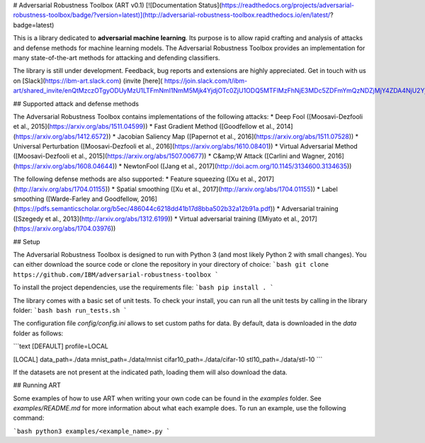 # Adversarial Robustness Toolbox (ART v0.1)
[![Documentation Status](https://readthedocs.org/projects/adversarial-robustness-toolbox/badge/?version=latest)](http://adversarial-robustness-toolbox.readthedocs.io/en/latest/?badge=latest)

This is a library dedicated to **adversarial machine learning**. Its purpose is to allow rapid crafting and analysis of attacks and defense methods for machine learning models. The Adversarial Robustness Toolbox provides an implementation for many state-of-the-art methods for attacking and defending classifiers.

The library is still under development. Feedback, bug reports and extensions are highly appreciated. Get in touch with us on [Slack](https://ibm-art.slack.com) (invite [here]( https://join.slack.com/t/ibm-art/shared_invite/enQtMzczOTgyODUyMzU1LTFmNmI1NmM5Mjk4YjdjOTc0ZjU1ODQ5MTFlMzFhNjE3MDc5ZDFmYmQzNDZjMjY4ZDA4NjU2Yjk2MmQ4OGVhMDg))!

## Supported attack and defense methods

The Adversarial Robustness Toolbox contains implementations of the following attacks:
* Deep Fool ([Moosavi-Dezfooli et al., 2015](https://arxiv.org/abs/1511.04599))
* Fast Gradient Method ([Goodfellow et al., 2014](https://arxiv.org/abs/1412.6572))
* Jacobian Saliency Map ([Papernot et al., 2016](https://arxiv.org/abs/1511.07528))
* Universal Perturbation ([Moosavi-Dezfooli et al., 2016](https://arxiv.org/abs/1610.08401))
* Virtual Adversarial Method ([Moosavi-Dezfooli et al., 2015](https://arxiv.org/abs/1507.00677))
* C&amp;W Attack ([Carlini and Wagner, 2016](https://arxiv.org/abs/1608.04644))
* NewtonFool ([Jang et al., 2017](http://doi.acm.org/10.1145/3134600.3134635))

The following defense methods are also supported:
* Feature squeezing ([Xu et al., 2017](http://arxiv.org/abs/1704.01155))
* Spatial smoothing ([Xu et al., 2017](http://arxiv.org/abs/1704.01155))
* Label smoothing ([Warde-Farley and Goodfellow, 2016](https://pdfs.semanticscholar.org/b5ec/486044c6218dd41b17d8bba502b32a12b91a.pdf))
* Adversarial training ([Szegedy et al., 2013](http://arxiv.org/abs/1312.6199))
* Virtual adversarial training ([Miyato et al., 2017](https://arxiv.org/abs/1704.03976))

## Setup

The Adversarial Robustness Toolbox is designed to run with Python 3 (and most likely Python 2 with small changes). You can either download the source code or clone the repository in your directory of choice:
```bash
git clone https://github.com/IBM/adversarial-robustness-toolbox
```

To install the project dependencies, use the requirements file:
```bash
pip install .
```

The library comes with a basic set of unit tests. To check your install, you can run all the unit tests by calling in the library folder:
```bash
bash run_tests.sh
```

The configuration file `config/config.ini` allows to set custom paths for data. By default, data is downloaded in the `data` folder as follows:

```text
[DEFAULT]
profile=LOCAL

[LOCAL]
data_path=./data
mnist_path=./data/mnist
cifar10_path=./data/cifar-10
stl10_path=./data/stl-10
```

If the datasets are not present at the indicated path, loading them will also download the data.

## Running ART

Some examples of how to use ART when writing your own code can be found in the `examples` folder. See `examples/README.md` for more information about what each example does. To run an example, use the following command:

```bash
python3 examples/<example_name>.py
```


